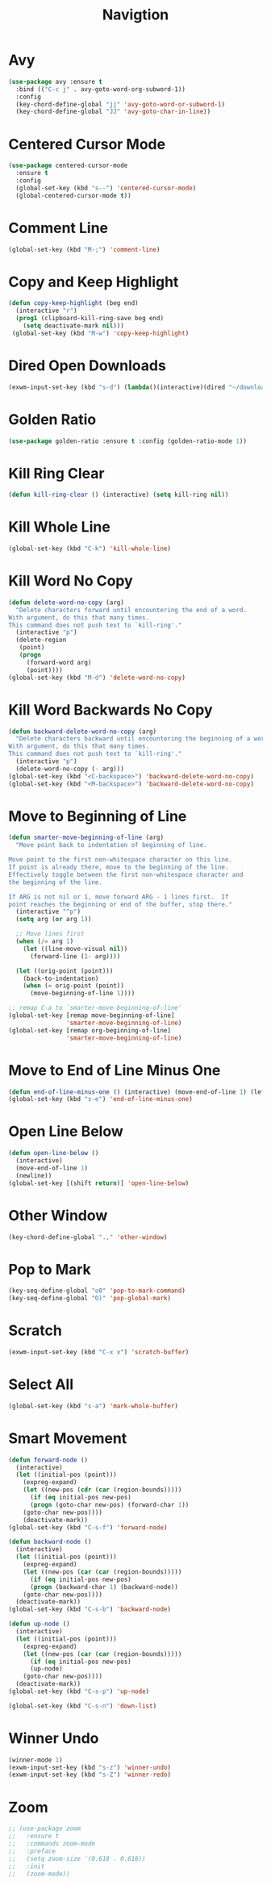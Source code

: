 #+TITLE: Navigtion
#+PROPERTY: header-args      :tangle "../config-elisp/navigation.el"
* Avy
#+BEGIN_SRC emacs-lisp
(use-package avy :ensure t
  :bind (("C-c j" . avy-goto-word-org-subword-1))
  :config
  (key-chord-define-global "jj" 'avy-goto-word-or-subword-1)
  (key-chord-define-global "JJ" 'avy-goto-char-in-line))
#+END_SRC
* Centered Cursor Mode
#+BEGIN_SRC emacs-lisp
(use-package centered-cursor-mode
  :ensure t
  :config
  (global-set-key (kbd "s--") 'centered-cursor-mode)
  (global-centered-cursor-mode t))
#+END_SRC
* Comment Line
#+BEGIN_SRC emacs-lisp
(global-set-key (kbd "M-;") 'comment-line)
#+END_SRC
* Copy and Keep Highlight
#+BEGIN_SRC emacs-lisp
(defun copy-keep-highlight (beg end)
  (interactive "r")
  (prog1 (clipboard-kill-ring-save beg end)
    (setq deactivate-mark nil)))
 (global-set-key (kbd "M-w") 'copy-keep-highlight)
#+END_SRC
* Dired Open Downloads
#+BEGIN_SRC emacs-lisp
(exwm-input-set-key (kbd "s-d") (lambda()(interactive)(dired "~/downloads")))
#+END_SRC
* Golden Ratio
#+begin_src emacs-lisp
(use-package golden-ratio :ensure t :config (golden-ratio-mode 1))
#+end_src
* Kill Ring Clear
#+BEGIN_SRC emacs-lisp
(defun kill-ring-clear () (interactive) (setq kill-ring nil))
#+END_SRC
* Kill Whole Line
#+BEGIN_SRC emacs-lisp
(global-set-key (kbd "C-k") 'kill-whole-line)
#+END_SRC
* Kill Word No Copy
#+BEGIN_SRC emacs-lisp
(defun delete-word-no-copy (arg)
  "Delete characters forward until encountering the end of a word.
With argument, do this that many times.
This command does not push text to `kill-ring'."
  (interactive "p")
  (delete-region
   (point)
   (progn
     (forward-word arg)
     (point))))
(global-set-key (kbd "M-d") 'delete-word-no-copy)
#+END_SRC
* Kill Word Backwards No Copy
#+BEGIN_SRC emacs-lisp
(defun backward-delete-word-no-copy (arg)
  "Delete characters backward until encountering the beginning of a word.
With argument, do this that many times.
This command does not push text to `kill-ring'."
  (interactive "p")
  (delete-word-no-copy (- arg)))
(global-set-key (kbd "<C-backspace>") 'backward-delete-word-no-copy)
(global-set-key (kbd "<M-backspace>") 'backward-delete-word-no-copy)
#+END_SRC
* Move to Beginning of Line
#+BEGIN_SRC emacs-lisp
(defun smarter-move-beginning-of-line (arg)
  "Move point back to indentation of beginning of line.

Move point to the first non-whitespace character on this line.
If point is already there, move to the beginning of the line.
Effectively toggle between the first non-whitespace character and
the beginning of the line.

If ARG is not nil or 1, move forward ARG - 1 lines first.  If
point reaches the beginning or end of the buffer, stop there."
  (interactive "^p")
  (setq arg (or arg 1))

  ;; Move lines first
  (when (/= arg 1)
    (let ((line-move-visual nil))
      (forward-line (1- arg))))

  (let ((orig-point (point)))
    (back-to-indentation)
    (when (= orig-point (point))
      (move-beginning-of-line 1))))

;; remap C-a to `smarter-move-beginning-of-line'
(global-set-key [remap move-beginning-of-line]
                'smarter-move-beginning-of-line)
(global-set-key [remap org-beginning-of-line]
                'smarter-move-beginning-of-line)
#+END_SRC
* Move to End of Line Minus One
#+BEGIN_SRC emacs-lisp
(defun end-of-line-minus-one () (interactive) (move-end-of-line 1) (left-char))
(global-set-key (kbd "s-e") 'end-of-line-minus-one)
#+END_SRC
* Open Line Below
#+BEGIN_SRC emacs-lisp
(defun open-line-below ()
  (interactive)
  (move-end-of-line 1)
  (newline))
(global-set-key [(shift return)] 'open-line-below)
#+END_SRC
* Other Window
#+BEGIN_SRC emacs-lisp
(key-chord-define-global ".," 'other-window)
#+END_SRC
* Pop to Mark
#+BEGIN_SRC emacs-lisp
(key-seq-define-global "o0" 'pop-to-mark-command)
(key-seq-define-global "O)" 'pop-global-mark)
#+END_SRC
* Scratch
#+BEGIN_SRC emacs-lisp
(exwm-input-set-key (kbd "C-x x") 'scratch-buffer)
#+END_SRC
* Select All
#+BEGIN_SRC emacs-lisp
(global-set-key (kbd "s-a") 'mark-whole-buffer)
#+END_SRC
* Smart Movement
#+BEGIN_SRC emacs-lisp
(defun forward-node ()
  (interactive)
  (let ((initial-pos (point)))
    (expreg-expand)
    (let ((new-pos (cdr (car (region-bounds)))))
      (if (eq initial-pos new-pos)
	  (progn (goto-char new-pos) (forward-char 1))
	(goto-char new-pos))))
    (deactivate-mark))
(global-set-key (kbd "C-s-f") 'forward-node)

(defun backward-node ()
  (interactive)
  (let ((initial-pos (point)))
    (expreg-expand)
    (let ((new-pos (car (car (region-bounds)))))
      (if (eq initial-pos new-pos)
	  (progn (backward-char 1) (backward-node))
	(goto-char new-pos))))
  (deactivate-mark))
(global-set-key (kbd "C-s-b") 'backward-node)

(defun up-node ()
  (interactive)
  (let ((initial-pos (point)))
    (expreg-expand)
    (let ((new-pos (car (car (region-bounds)))))
      (if (eq initial-pos new-pos)
	  (up-node)
	(goto-char new-pos))))
  (deactivate-mark))
(global-set-key (kbd "C-s-p") 'up-node)

(global-set-key (kbd "C-s-n") 'down-list)
#+END_SRC
* Winner Undo
#+BEGIN_SRC emacs-lisp
(winner-mode 1)
(exwm-input-set-key (kbd "s-z") 'winner-undo)
(exwm-input-set-key (kbd "s-Z") 'winner-redo)
#+END_SRC
* Zoom
#+BEGIN_SRC emacs-lisp
;; (use-package zoom
;;   :ensure t
;;   :commands zoom-mode
;;   :preface
;;   (setq zoom-size '(0.618 . 0.618))
;;   :init
;;   (zoom-mode))
#+END_SRC
